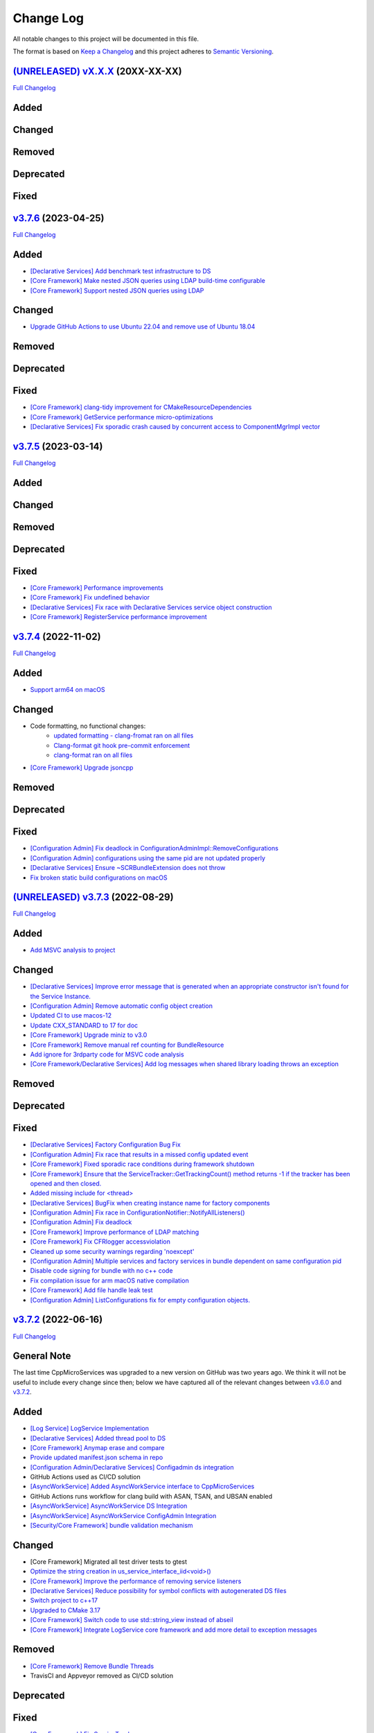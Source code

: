 Change Log
==========

All notable changes to this project will be documented in this file.

The format is based on `Keep a Changelog <http://keepachangelog.com/>`_
and this project adheres to `Semantic Versioning <http://semver.org/>`_.

`(UNRELEASED) vX.X.X <https://github.com/cppmicroservices/cppmicroservices/tree/development>`_ (20XX-XX-XX)
---------------------------------------------------------------------------------------------------------

`Full Changelog <https://github.com/cppmicroservices/cppmicroservices/compare/v3.7.6...development>`_

Added
-----

Changed
-------

Removed
-------

Deprecated
----------

Fixed
-----

`v3.7.6 <https://github.com/cppmicroservices/cppmicroservices/tree/3.7.6>`_ (2023-04-25)
---------------------------------------------------------------------------------------------------------

`Full Changelog <https://github.com/cppmicroservices/cppmicroservices/compare/v3.7.5...3.7.6>`_

Added
-----
- `[Declarative Services] Add benchmark test infrastructure to DS <https://github.com/CppMicroServices/CppMicroServices/pull/813>`_
- `[Core Framework] Make nested JSON queries using LDAP build-time configurable <https://github.com/CppMicroServices/CppMicroServices/pull/811>`_
- `[Core Framework] Support nested JSON queries using LDAP <https://github.com/CppMicroServices/CppMicroServices/pull/794>`_

Changed
-------
- `Upgrade GitHub Actions to use Ubuntu 22.04 and remove use of Ubuntu 18.04 <https://github.com/CppMicroServices/CppMicroServices/pull/810>`_

Removed
-------

Deprecated
----------

Fixed
-----
- `[Core Framework] clang-tidy improvement for CMakeResourceDependencies <https://github.com/CppMicroServices/CppMicroServices/pull/812>`_
- `[Core Framework] GetService performance micro-optimizations <https://github.com/CppMicroServices/CppMicroServices/pull/833>`_
- `[Declarative Services] Fix sporadic crash caused by concurrent access to ComponentMgrImpl vector <https://github.com/CppMicroServices/CppMicroServices/pull/834>`_

`v3.7.5 <https://github.com/cppmicroservices/cppmicroservices/tree/v3.7.5>`_ (2023-03-14)
---------------------------------------------------------------------------------------------------------

`Full Changelog <https://github.com/cppmicroservices/cppmicroservices/compare/v3.7.4...v3.7.5>`_

Added
-----

Changed
-------

Removed
-------

Deprecated
----------

Fixed
-----
- `[Core Framework] Performance improvements <https://github.com/CppMicroServices/CppMicroServices/pull/728>`_
- `[Core Framework] Fix undefined behavior <https://github.com/CppMicroServices/CppMicroServices/pull/777>`_
- `[Declarative Services] Fix race with Declarative Services service object construction <https://github.com/CppMicroServices/CppMicroServices/pull/801>`_
- `[Core Framework] RegisterService performance improvement <https://github.com/CppMicroServices/CppMicroServices/pull/808>`_


`v3.7.4 <https://github.com/cppmicroservices/cppmicroservices/tree/v3.7.4>`_ (2022-11-02)
---------------------------------------------------------------------------------------------------------

`Full Changelog <https://github.com/cppmicroservices/cppmicroservices/compare/v3.7.2...v3.7.4>`_

Added
-----
- `Support arm64 on macOS <https://github.com/CppMicroServices/CppMicroServices/pull/778>`_

Changed
-------
- Code formatting, no functional changes:
    - `updated formatting - clang-fromat ran on all files <https://github.com/CppMicroServices/CppMicroServices/pull/759>`_
    - `Clang-format git hook pre-commit enforcement <https://github.com/CppMicroServices/CppMicroServices/pull/760>`_
    - `clang-format ran on all files <https://github.com/CppMicroServices/CppMicroServices/pull/766>`_
- `[Core Framework] Upgrade jsoncpp <https://github.com/CppMicroServices/CppMicroServices/pull/773>`_

Removed
-------

Deprecated
----------

Fixed
-----
- `[Configuration Admin] Fix deadlock in ConfigurationAdminImpl::RemoveConfigurations <https://github.com/CppMicroServices/CppMicroServices/pull/748>`_
- `[Configuration Admin] configurations using the same pid are not updated properly <https://github.com/CppMicroServices/CppMicroServices/pull/754>`_
- `[Declarative Services] Ensure ~SCRBundleExtension does not throw <https://github.com/CppMicroServices/CppMicroServices/pull/761>`_
- `Fix broken static build configurations on macOS <https://github.com/CppMicroServices/CppMicroServices/pull/774>`_


`(UNRELEASED) v3.7.3 <https://github.com/cppmicroservices/cppmicroservices/tree/13ca108641c1960539cdaed10bcc39ae9a46b7a6>`_ (2022-08-29)
---------------------------------------------------------------------------------------------------------

`Full Changelog <https://github.com/cppmicroservices/cppmicroservices/compare/v3.7.2...13ca108641c1960539cdaed10bcc39ae9a46b7a6>`_

Added
-----
- `Add MSVC analysis to project <https://github.com/CppMicroServices/CppMicroServices/pull/685>`_

Changed
-------
- `[Declarative Services] Improve error message that is generated when an appropriate constructor isn't found for the Service Instance. <https://github.com/CppMicroServices/CppMicroServices/pull/724>`_
- `[Configuration Admin] Remove automatic config object creation <https://github.com/CppMicroServices/CppMicroServices/pull/717>`_
- `Updated CI to use macos-12 <https://github.com/CppMicroServices/CppMicroServices/pull/711>`_
- `Update CXX_STANDARD to 17 for doc <https://github.com/CppMicroServices/CppMicroServices/pull/705>`_
- `[Core Framework] Upgrade miniz to v3.0 <https://github.com/CppMicroServices/CppMicroServices/pull/688>`_
- `[Core Framework] Remove manual ref counting for BundleResource <https://github.com/CppMicroServices/CppMicroServices/pull/695>`_
- `Add ignore for 3rdparty code for MSVC code analysis <https://github.com/CppMicroServices/CppMicroServices/pull/692>`_
- `[Core Framework/Declarative Services] Add log messages when shared library loading throws an exception <https://github.com/CppMicroServices/CppMicroServices/pull/690>`_

Removed
-------

Deprecated
----------

Fixed
-----
- `[Declarative Services] Factory Configuration Bug Fix <https://github.com/CppMicroServices/CppMicroServices/pull/731>`_
- `[Configuration Admin] Fix race that results in a missed config updated event <https://github.com/CppMicroServices/CppMicroServices/pull/727>`_
- `[Core Framework] Fixed sporadic race conditions during framework shutdown <https://github.com/CppMicroServices/CppMicroServices/pull/725>`_
- `[Core Framework] Ensure that the ServiceTracker::GetTrackingCount() method returns -1 if the tracker has been opened and then closed. <https://github.com/CppMicroServices/CppMicroServices/pull/714>`_
- `Added missing include for <thread> <https://github.com/CppMicroServices/CppMicroServices/pull/721>`_
- `[Declarative Services] BugFix when creating instance name for factory components <https://github.com/CppMicroServices/CppMicroServices/pull/720>`_
- `[Configuration Admin] Fix race in ConfigurationNotifier::NotifyAllListeners() <https://github.com/CppMicroServices/CppMicroServices/pull/715>`_
- `[Configuration Admin] Fix deadlock <https://github.com/CppMicroServices/CppMicroServices/pull/651>`_
- `[Core Framework] Improve performance of LDAP matching <https://github.com/CppMicroServices/CppMicroServices/pull/704>`_
- `[Core Framework] Fix CFRlogger accessviolation <https://github.com/CppMicroServices/CppMicroServices/pull/706>`_
- `Cleaned up some security warnings regarding 'noexcept' <https://github.com/CppMicroServices/CppMicroServices/pull/700>`_
- `[Configuration Admin] Multiple services and factory services in bundle dependent on same configuration pid <https://github.com/CppMicroServices/CppMicroServices/pull/698>`_
- `Disable code signing for bundle with no c++ code <https://github.com/CppMicroServices/CppMicroServices/pull/697>`_
- `Fix compilation issue for arm macOS native compilation <https://github.com/CppMicroServices/CppMicroServices/pull/696>`_
- `[Core Framework] Add file handle leak test <https://github.com/CppMicroServices/CppMicroServices/pull/693>`_
- `[Configuration Admin] ListConfigurations fix for empty configuration objects. <https://github.com/CppMicroServices/CppMicroServices/pull/682>`_



`v3.7.2 <https://github.com/cppmicroservices/cppmicroservices/tree/v3.7.2>`_ (2022-06-16)
---------------------------------------------------------------------------------------------------------

`Full Changelog <https://github.com/cppmicroservices/cppmicroservices/compare/v3.6.0...v3.7.2>`_

General Note
------------

The last time CppMicroServices was upgraded to a new version on GitHub was two years ago. We think
it will not be useful to include every change since then; below we have captured all of the
relevant changes between `v3.6.0 <https://github.com/cppmicroservices/cppmicroservices/tree/v3.6.0>`_
and `v3.7.2 <https://github.com/cppmicroservices/cppmicroservices/tree/v3.7.2>`_.

Added
-----

- `[Log Service] LogService Implementation <https://github.com/CppMicroServices/CppMicroServices/pull/499>`_
- `[Declarative Services] Added thread pool to DS <https://github.com/CppMicroServices/CppMicroServices/pull/509>`_
- `[Core Framework] Anymap erase and compare <https://github.com/CppMicroServices/CppMicroServices/pull/540>`_
- `Provide updated manifest.json schema in repo <https://github.com/CppMicroServices/CppMicroServices/pull/583>`_
- `[Configuration Admin/Declarative Services] Configadmin ds integration <https://github.com/CppMicroServices/CppMicroServices/pull/512>`_
- GitHub Actions used as CI/CD solution
- `[AsyncWorkService] Added AsyncWorkService interface to CppMicroServices <https://github.com/CppMicroServices/CppMicroServices/pull/598>`_
- GitHub Actions runs workflow for clang build with ASAN, TSAN, and UBSAN enabled
- `[AsyncWorkService] AsyncWorkService DS Integration <https://github.com/CppMicroServices/CppMicroServices/pull/599>`_
- `[AsyncWorkService] AsyncWorkService ConfigAdmin Integration <https://github.com/CppMicroServices/CppMicroServices/pull/620>`_
- `[Security/Core Framework] bundle validation mechanism <https://github.com/CppMicroServices/CppMicroServices/pull/630>`_

Changed
-------

- [Core Framework] Migrated all test driver tests to gtest
- `Optimize the string creation in us_service_interface_iid<void>() <https://github.com/CppMicroServices/CppMicroServices/pull/523>`_
- `[Core Framework] Improve the performance of removing service listeners <https://github.com/CppMicroServices/CppMicroServices/pull/626>`_
- `[Declarative Services] Reduce possibility for symbol conflicts with autogenerated DS files <https://github.com/CppMicroServices/CppMicroServices/pull/647>`_
- `Switch project to c++17 <https://github.com/CppMicroServices/CppMicroServices/pull/654>`_
- `Upgraded to CMake 3.17 <https://github.com/CppMicroServices/CppMicroServices/pull/655>`_
- `[Core Framework] Switch code to use std::string_view instead of abseil <https://github.com/CppMicroServices/CppMicroServices/pull/657>`_
- `[Core Framework] Integrate LogService core framework and add more detail to exception messages <https://github.com/CppMicroServices/CppMicroServices/pull/680>`_

Removed
-------

- `[Core Framework] Remove Bundle Threads <https://github.com/CppMicroServices/CppMicroServices/pull/533>`_
- TravisCI and Appveyor removed as CI/CD solution

Deprecated
----------

Fixed
-----

- `[Core Framework] Fix ServiceTracker race <https://github.com/CppMicroServices/CppMicroServices/pull/518>`_
- `[Core Framework] Made ToJSON for strings do proper escaping of special characters <https://github.com/CppMicroServices/CppMicroServices/pull/527>`_
- `[Core Framework] Fix issues with line endings in BundleResourceTest.cpp test <https://github.com/CppMicroServices/CppMicroServices/pull/531>`_
- `Fix #301 so TSAN buidls work on Linux <https://github.com/CppMicroServices/CppMicroServices/pull/537>`_
- `[Configuration Admin] ConfigAdmin remove notification when configuration object is created <https://github.com/CppMicroServices/CppMicroServices/pull/539>`_
- `[Configuration Admin] Fix TestConcurrentBindUnbind error <https://github.com/CppMicroServices/CppMicroServices/commit/61f8a8a150741feaacbadb18ee53720a211dcc31>`_
- `[Core Framework] Fix ServiceTracker race <https://github.com/CppMicroServices/CppMicroServices/pull/558>`_
- `[Configuration Admin] RemoveBoundServicesCache fix <https://github.com/CppMicroServices/CppMicroServices/commit/93b4cbfe570942dd282fc53749586426e31de82b>`_
- `[Declarative Services] Prevent nullptr from being passed to service constructors <https://github.com/CppMicroServices/CppMicroServices/pull/572>`_
- `[Declarative Services] fix segfault when service class ctor throws <https://github.com/CppMicroServices/CppMicroServices/pull/586>`_
- `[Core Framework] Fix bug when an AddingService method returns nullptr <https://github.com/CppMicroServices/CppMicroServices/pull/613>`_
- `[Configuration Admin] Fix deadlock in ConfigAdmin Update, UpdateIfDifferent, and Remove <https://github.com/CppMicroServices/CppMicroServices/pull/612>`_
- `[Configuration Admin] Fix ConfigurationAdmin ListConfigurations and Fix Race Conditions in DS <https://github.com/CppMicroServices/CppMicroServices/commit/630ef502035801603cd30334de10b591b77e5716>`_
- `[Resource Compimler] Allow ResourceCompiler to accept Unicode Command-line arguments <https://github.com/CppMicroServices/CppMicroServices/pull/624>`_
- `[Core Framework] service tracker doesn't track services after a close and then open <https://github.com/CppMicroServices/CppMicroServices/pull/627>`_
- `Fix warning suppression leakage to non-CppMicroServices code inside translation units <https://github.com/CppMicroServices/CppMicroServices/commit/25e11cdabfc1f46da79139e15ff06e9825fa305a>`_
- `[Core Framework] Fix leak in ServiceListeners.cpp <https://github.com/CppMicroServices/CppMicroServices/pull/639>`_
- `[Core Framework] Ensure that any BundleContext functions do not segfault if the bundle context is invalid <https://github.com/CppMicroServices/CppMicroServices/pull/656>`_
- `Fixed issue where DS/CA do not build if US_BUILD_TESTING isn't ON <https://github.com/CppMicroServices/CppMicroServices/pull/661>`_
- `Fixed build issues when building in "getting_started" dir <https://github.com/CppMicroServices/CppMicroServices/pull/662>`_
- `[Core Framework] Fix check-then-act-race in GetServiceFromFactory <https://github.com/CppMicroServices/CppMicroServices/pull/664>`_
- `[Core Framework] Fix bug in FindResources() for data-only bundles <https://github.com/CppMicroServices/CppMicroServices/pull/667>`_
- `[Core Framework] Fix check-then-act race for BundleContext <https://github.com/CppMicroServices/CppMicroServices/pull/665>`_
- `[Declarative Services] Fix inheritance for ComponentException <https://github.com/CppMicroServices/CppMicroServices/pull/676>`_
- `[Core Framework] Add --max-threads flag for core framework mem test <https://github.com/CppMicroServices/CppMicroServices/pull/679>`_
- `[Core Framework] Fix leaked file handle <https://github.com/CppMicroServices/CppMicroServices/pull/681>`_



`v3.6.0 <https://github.com/cppmicroservices/cppmicroservices/tree/v3.6.0>`_ (2020-08-13)
---------------------------------------------------------------------------------------------------------

`Full Changelog <https://github.com/cppmicroservices/cppmicroservices/compare/v3.5.0...v3.6.0>`_

Added
-----

- `[Declarative Services] Support dynamic policy reference option <https://github.com/CppMicroServices/CppMicroServices/pull/482>`_
- `Added initial implementation of Configuration Admin <https://github.com/CppMicroServices/CppMicroServices/pull/487>`_

Changed
-------

- `BundleContext::InstallBundles <https://github.com/CppMicroServices/CppMicroServices/pull/481>`_

Removed
-------

Deprecated
----------

Fixed
-----

- `Fixed data race in BundleRegistry::Install <https://github.com/CppMicroServices/CppMicroServices/pull/484>`_
- `Fixed race condition in Declarative Services <https://github.com/CppMicroServices/CppMicroServices/pull/492>`_
- `Removed gtest dependency when not building the tests <https://github.com/CppMicroServices/CppMicroServices/pull/486>`_


`v3.5.0 <https://github.com/cppmicroservices/cppmicroservices/tree/v3.5.0>`_ (2020-07-04)
---------------------------------------------------------------------------------------------------------

`Full Changelog <https://github.com/cppmicroservices/cppmicroservices/compare/v3.4.0...v3.5.0>`_

Added
-----

- `Bundle::GetSymbol API <https://github.com/CppMicroServices/rfcs/blob/master/text/0005-Bundle-Load-API.md>`_
- `SharedLibraryException <https://github.com/CppMicroServices/rfcs/blob/master/text/0004-ds-dlopen-error-handling.md>`_

Changed
-------

- Migrate a handful of tests from the legacy test suite to gtest based test suite
- `Improve shared library loading error messages <https://github.com/CppMicroServices/CppMicroServices/commit/1920dacd4bc11865a66a87b2806a81f0cd6e6e7f>`_
- c++17 compatible
  - https://github.com/CppMicroServices/CppMicroServices/pull/465
  - https://github.com/CppMicroServices/CppMicroServices/pull/479

Removed
-------

- `Remove dead code and partially implemented features <https://github.com/CppMicroServices/CppMicroServices/issues/415>`_
- `Remove code with license conflicts <https://github.com/CppMicroServices/CppMicroServices/issues/419>`_

Deprecated
----------

Fixed
-----

- Correctly install Declarative Services and LogService headers
- `Infinite loop in GetCurrentWorkingDir <https://github.com/CppMicroServices/CppMicroServices/pull/431>`_
- `Use cross build objcopy <https://github.com/CppMicroServices/CppMicroServices/commit/a92460244748b5f12edaaa91ac6bd7ea7ecabdc2>`_
- `Service reference dependency deadlock <https://github.com/CppMicroServices/CppMicroServices/commit/ce0d8bfe505509f0b4cea9ab1b4347532c8b7cbb>`_
- `Instantiating multiple service implementations within the same service component <https://github.com/CppMicroServices/CppMicroServices/commit/48f36a7f06ebce05fd3181c1f32eaf8415cb2a69>`_
- Codecov integration
- `BundleRegistry deadlock <https://github.com/CppMicroServices/CppMicroServices/pull/463>`_
- `Remove unnecessary copying of AnyMap <https://github.com/CppMicroServices/CppMicroServices/pull/468>`_
- `Minimum and maximum cardinality values <https://github.com/CppMicroServices/CppMicroServices/issues/475>`_
- `Error if duplicate service component reference names are used <https://github.com/CppMicroServices/CppMicroServices/pull/474>`_
- `Improve performance of ServiceTrackers <https://github.com/CppMicroServices/CppMicroServices/pull/480>`_


`v3.4.0 <https://github.com/cppmicroservices/cppmicroservices/tree/v3.4.0>`_ (2019-12-10)
---------------------------------------------------------------------------------------------------------

`Full Changelog <https://github.com/cppmicroservices/cppmicroservices/compare/v3.3.0...v3.4.0>`_

Added
-----
- `Declarative Services <https://github.com/CppMicroServices/rfcs/blob/master/text/0003-declarative-services.md>`_
- `Expose checksum from zip archive. <https://github.com/CppMicroServices/CppMicroServices/issues/307>`_
- Framework property (org.cppmicroservices.library.load.options) to control library loading options on macOS and Linux.
- `Add gmock <https://github.com/CppMicroServices/CppMicroServices/issues/327>`_

Changed
-------

Removed
-------

Deprecated
----------
- The following Bundle method functions:

  - ``GetProperties``
  - ``GetProperty``
  - ``GetPropertyKeys``

Fixed
-----
- `static ServiceTracker object crashes in ServiceTracker::Close() <https://github.com/CppMicroServices/CppMicroServices/issues/281>`_
- `Does the ServiceTracker deleter close the service? <https://github.com/CppMicroServices/CppMicroServices/issues/267>`_
- `Optimize peak heap allocation when installing bundles <https://github.com/CppMicroServices/CppMicroServices/issues/297>`_
- `Change GetHeaders API to return a const ref <https://github.com/CppMicroServices/CppMicroServices/issues/322>`_
- `How do service consumers know whether to use BundleContext::GetService or ServiceObjects? <https://github.com/CppMicroServices/CppMicroServices/issues/325>`_
- `Add a testpoint to validate the return value of ServiceFactory::GetService <https://github.com/CppMicroServices/CppMicroServices/issues/328>`_
- `Invalid Bundle causes crash on method invocation <https://github.com/CppMicroServices/CppMicroServices/issues/263>`_
- `Use correct framework event severity and exception types for service factory errors <https://github.com/CppMicroServices/CppMicroServices/issues/217>`_
- `Raspberry Pi arm build failing <https://github.com/CppMicroServices/CppMicroServices/issues/388>`_
- `Service ctor exception crash <https://github.com/CppMicroServices/CppMicroServices/pull/409>`_
- `Update library loading error messages <https://github.com/CppMicroServices/CppMicroServices/pull/399>`_
- `Unknown Cmake Command "add_compile_definitions" <https://github.com/CppMicroServices/CppMicroServices/issues/412>`_
- `GetChildResources() should not have a dependency on GetChildren() <https://github.com/CppMicroServices/CppMicroServices/issues/397>`_
- Improved code coverage to 90%
- Various performance improvements to:

  * Reduce the number of open file handles
  * Reduce peak heap memory utilization
  * AtCompoundKey
  * ServiceTracker
  * Service look up
  * Bundle installs


`v3.3.0 <https://github.com/cppmicroservices/cppmicroservices/tree/v3.3.0>`_ (2018-02-20)
-----------------------------------------------------------------------------------------

`Full Changelog <https://github.com/cppmicroservices/cppmicroservices/compare/v3.2.0...v3.3.0>`_

Added
-----

- Support constructing long LDAP expressions using concise C++
  `#246 <https://github.com/CppMicroServices/CppMicroServices/issues/246>`_
- Bundle manifest validation
  `#182 <https://github.com/CppMicroServices/CppMicroServices/issues/182>`_

Fixed
-----

- Fix seg faults when using default constructed LDAPFilter
  `#251 <https://github.com/CppMicroServices/CppMicroServices/issues/251>`_

`v3.2.0 <https://github.com/cppmicroservices/cppmicroservices/tree/v3.2.0>`_ (2017-10-30)
-----------------------------------------------------------------------------------------

`Full Changelog <https://github.com/cppmicroservices/cppmicroservices/compare/v3.1.0...v3.2.0>`_

Added
-----

- Code coverage metrics.
  `#219 <https://github.com/CppMicroServices/CppMicroServices/pull/219>`_
- GTest integration.
  `#200 <https://github.com/CppMicroServices/CppMicroServices/issues/200>`_
- Support boolean properties in LDAP filter creation.
  `#224 <https://github.com/CppMicroServices/CppMicroServices/issues/224>`_
- Unicode support.
  `#245 <https://github.com/CppMicroServices/CppMicroServices/pull/245>`_

Changed
-------

- Re-enable single-threaded build configuration.
  `#239 <https://github.com/CppMicroServices/CppMicroServices/pull/239>`_

Fixed
-----

- Fix a race condition when getting and ungetting a service.
  `#202 <https://github.com/CppMicroServices/CppMicroServices/issues/202>`_
- Make reading the current working directory thread-safe.
  `#209 <https://github.com/CppMicroServices/CppMicroServices/issues/209>`_
- Guard against recursive service factory calls.
  `#213 <https://github.com/CppMicroServices/CppMicroServices/issues/213>`_
- Fix LDAP filter match logic to properly handle keys starting with the same sub-string.
  `#227 <https://github.com/CppMicroServices/CppMicroServices/issues/227>`_
- Fix seg fault when using a default constructed LDAPFilter instance.
  `#232 <https://github.com/CppMicroServices/CppMicroServices/issues/232>`_
- Several fixes with respect to error code handling.
  `#238 <https://github.com/CppMicroServices/CppMicroServices/pull/238>`_
- IsConvertibleTo method doesn't check for validity of member.
  `#240 <https://github.com/CppMicroServices/CppMicroServices/issues/240>`_

`v3.1.0 <https://github.com/cppmicroservices/cppmicroservices/tree/v3.1.0>`_ (2017-06-01)
-----------------------------------------------------------------------------------------

`Full Changelog <https://github.com/cppmicroservices/cppmicroservices/compare/v3.0.0...v3.1.0>`_

Changed
~~~~~~~

- Improved BadAnyCastException message. `#181 <https://github.com/CppMicroServices/CppMicroServices/issues/181>`_
- Support installing bundles that do not have .DLL/.so/.dylib file extensions. `#205 <https://github.com/CppMicroServices/CppMicroServices/issues/205>`_

Deprecated
~~~~~~~~~~

- The following BundleContext member functions:

  * ``RemoveBundleListener``
  * ``RemoveFrameworkListener``
  * ``RemoveServiceListener``

  And the variants of

  * ``AddBundleListener``
  * ``AddFrameworkListener``,
  * ``AddServiceListener``

  that take member functions.

- The free functions:

  * ``ServiceListenerMemberFunctor``
  * ``BundleListenerMemberFunctor``
  * ``BindFrameworkListenerToFunctor``

- The functions

  * ``ShrinkableVector::operator[std::size_t]``
  * ``ShrinkableMap::operator[const Key&]``


Fixed
~~~~~

-  Cannot add more than one listener if its expressed as a lambda.
   `#95 <https://github.com/CppMicroServices/CppMicroServices/issues/95>`_
-  Removing Listeners does not work well
   `#83 <https://github.com/CppMicroServices/CppMicroServices/issues/83>`_
-  Crash when trying to acquire bundle context
   `#172 <https://github.com/CppMicroServices/CppMicroServices/issues/172>`_
-  Fix for ``unsafe_any_cast``
   `#198 <https://github.com/CppMicroServices/CppMicroServices/pull/198>`_
-  Stopping a framework while bundle threads are still running may deadlock
   `#210 <https://github.com/CppMicroServices/CppMicroServices/issues/210>`_

`v3.0.0 <https://github.com/cppmicroservices/cppmicroservices/tree/v3.0.0>`_ (2017-02-08)
-----------------------------------------------------------------------------------------

`Full Changelog <https://github.com/cppmicroservices/cppmicroservices/compare/v2.1.1...v3.0.0>`_

See the `migration guide <https://github.com/CppMicroServices/CppMicroServices/wiki/Migration-Guide-to-version-3.0>`_
for moving from a 2.x release to 3.x.

Added
~~~~~

-  Added MinGW-w64 to the continuous integration matrix
   `#168 <https://github.com/CppMicroServices/CppMicroServices/pull/168>`_
-  Include major version number in library names and install dirs
   `#144 <https://github.com/CppMicroServices/CppMicroServices/issues/144>`_
-  Integrated coverity scan reports
   `#16 <https://github.com/CppMicroServices/CppMicroServices/issues/16>`_
-  Added OS X to the continuous integration matrix
   `#136 <https://github.com/CppMicroServices/CppMicroServices/pull/136>`_
-  Building for Android is now supported
   `#106 <https://github.com/CppMicroServices/CppMicroServices/issues/106>`_
-  Enhanced the project structure to support sub-projects
   `#14 <https://github.com/CppMicroServices/CppMicroServices/issues/14>`_
-  The bundle life-cycle now supports all states as described by OSGi
   and is controllable by the user
   `#25 <https://github.com/CppMicroServices/CppMicroServices/issues/25>`_
-  Added support for framework listeners and improved logging
   `#40 <https://github.com/CppMicroServices/CppMicroServices/issues/40>`_
-  Implemented framework properties
   `#42 <https://github.com/CppMicroServices/CppMicroServices/issues/42>`_
-  Static bundles embedded into an executable are now auto-installed
   `#109 <https://github.com/CppMicroServices/CppMicroServices/pull/109>`_
-  LDAP queries can now be run against bundle meta-data
   `#53 <https://github.com/CppMicroServices/CppMicroServices/issues/53>`_
-  Resources from bundles can now be accessed without loading their
   shared library
   `#15 <https://github.com/CppMicroServices/CppMicroServices/issues/15>`_
-  Support last modified time for embedded resources
   `#13 <https://github.com/CppMicroServices/CppMicroServices/issues/13>`_

Changed
~~~~~~~

-  Fix up bundle property and manifest header handling
   `#135 <https://github.com/CppMicroServices/CppMicroServices/issues/135>`_
-  Introduced C++11 features
   `#35 <https://github.com/CppMicroServices/CppMicroServices/issues/35>`_
-  Re-organize header files
   `#43 <https://github.com/CppMicroServices/CppMicroServices/issues/43>`_,
   `#67 <https://github.com/CppMicroServices/CppMicroServices/issues/67>`_
-  Improved memory management for framework objects and services
   `#38 <https://github.com/CppMicroServices/CppMicroServices/issues/38>`_
-  Removed static globals
   `#31 <https://github.com/CppMicroServices/CppMicroServices/pull/31>`_
-  Switched to using OSGi nomenclature in class names and functions
   `#46 <https://github.com/CppMicroServices/CppMicroServices/issues/46>`_
-  Improved static bundle support
   `#21 <https://github.com/CppMicroServices/CppMicroServices/issues/21>`_
-  The resource compiler was ported to C++ and gained improved command line options
   `#55 <https://github.com/CppMicroServices/CppMicroServices/issues/55>`_
-  Changed System Bundle ID to ``0``
   `#45 <https://github.com/CppMicroServices/CppMicroServices/issues/45>`_
-  Output exception details (if available) for troubleshooting
   `#27 <https://github.com/CppMicroServices/CppMicroServices/issues/27>`_
-  Using the ``US_DECLARE_SERVICE_INTERFACE`` macro is now optional
   `#24 <https://github.com/CppMicroServices/CppMicroServices/issues/24>`_
-  The ``Any::ToString()`` function now outputs JSON formatted text
   `#12 <https://github.com/CppMicroServices/CppMicroServices/issues/12>`_

Removed
~~~~~~~

-  The autoload feature was removed from the framework
   `#75 <https://github.com/CppMicroServices/CppMicroServices/issues/75>`__

Fixed
~~~~~

-  Headers with ``_p.h`` suffix do not get resolved in Xcode for automatic-tracking of counterparts
   `#93 <https://github.com/CppMicroServices/CppMicroServices/issues/93>`_
-  ``usUtils.cpp`` - Crash can occur if ``FormatMessage(...)`` fails
   `#33 <https://github.com/CppMicroServices/CppMicroServices/issues/33>`_
-  Using ``US_DECLARE_SERVICE_INTERFACE`` with Qt does not work
   `#19 <https://github.com/CppMicroServices/CppMicroServices/issues/19>`_
-  Fixed documentation of public headers.
   `#165 <https://github.com/CppMicroServices/CppMicroServices/issues/165>`_

`v2.1.1 <https://github.com/cppmicroservices/cppmicroservices/tree/v2.1.1>`_ (2014-01-22)
-----------------------------------------------------------------------------------------

`Full Changelog <https://github.com/cppmicroservices/cppmicroservices/compare/v2.1.0...v2.1.1>`_

Fixed
~~~~~

-  Resource compiler not found error
   `#11 <https://github.com/CppMicroServices/CppMicroServices/issues/11>`_

`v2.1.0 <https://github.com/cppmicroservices/cppmicroservices/tree/v2.1.0>`_ (2014-01-11)
-----------------------------------------------------------------------------------------

`Full Changelog <https://github.com/cppmicroservices/cppmicroservices/compare/v2.0.0...v2.1.0>`_

Changed
~~~~~~~

-  Use the version number from CMakeLists.txt in the manifest file
   `#10 <https://github.com/CppMicroServices/CppMicroServices/issues/10>`_

Fixed
~~~~~

-  Build fails on Mac OS Mavericks with 10.9 SDK
   `#7 <https://github.com/CppMicroServices/CppMicroServices/issues/7>`_
-  Comparison of service listener objects is buggy on VS 2008
   `#9 <https://github.com/CppMicroServices/CppMicroServices/issues/9>`_
-  Service listener memory leak
   `#8 <https://github.com/CppMicroServices/CppMicroServices/issues/8>`_

`v2.0.0 <https://github.com/cppmicroservices/cppmicroservices/tree/v2.0.0>`_ (2013-12-23)
-----------------------------------------------------------------------------------------

`Full Changelog <https://github.com/cppmicroservices/cppmicroservices/compare/v1.0.0...v2.0.0>`_

Major release with backwards incompatible changes. See the `migration guide
<https://github.com/CppMicroServices/CppMicroServices/wiki/API-changes-in-version-2.0.0>`_
for a detailed list of changes.

Added
~~~~~

-  Removed the base class requirement for service objects
-  Improved compile time type checking when working with the service
   registry
-  Added a new service factory class for creating multiple service
   instances based on RFC 195 Service Scopes
-  Added ModuleFindHook and ModuleEventHook classes
-  Added Service Hooks support
-  Added the utility class ``us::LDAPProp`` for creating LDAP filter
   strings fluently
-  Added support for getting file locations for writing persistent data

Removed
~~~~~~~

-  Removed the output stream operator for ``us::Any``

Fixed
~~~~~

-  ``US_ABI_LOCAL`` and symbol visibility for gcc < 4
   `#6 <https://github.com/CppMicroServices/CppMicroServices/issues/6>`_

`v1.0.0 <https://github.com/cppmicroservices/cppmicroservices/tree/v1.0.0>`_ (2013-07-18)
-----------------------------------------------------------------------------------------

Initial release.

Fixed
~~~~~

-  Build fails on Windows with VS 2012 RC due to CreateMutex
   `#5 <https://github.com/CppMicroServices/CppMicroServices/issues/5>`_
-  usConfig.h not added to framework on Mac
   `#4 <https://github.com/CppMicroServices/CppMicroServices/issues/4>`_
-  ``US_DEBUG`` logs even when not in debug mode
   `#3 <https://github.com/CppMicroServices/CppMicroServices/issues/3>`_
-  Segmentation error after unloading module
   `#2 <https://github.com/CppMicroServices/CppMicroServices/issues/2>`_
-  Build fails on Ubuntu 12.04
   `#1 <https://github.com/CppMicroServices/CppMicroServices/issues/1>`_
